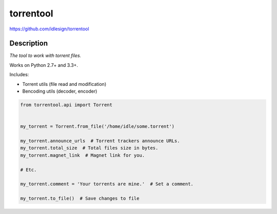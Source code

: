 torrentool
==========
https://github.com/idlesign/torrentool

.. image:: https://img.shields.io/pypi/v/torrentool.svg
    :target: https://pypi.python.org/pypi/torrentool

.. image:: https://img.shields.io/pypi/dm/torrentool.svg
    :target: https://pypi.python.org/pypi/torrentool

.. image:: https://img.shields.io/pypi/l/torrentool.svg
    :target: https://pypi.python.org/pypi/torrentool

.. image:: https://img.shields.io/coveralls/idlesign/torrentool/master.svg
    :target: https://coveralls.io/r/idlesign/torrentool

.. image:: https://landscape.io/github/idlesign/torrentool/master/landscape.svg?style=flat
   :target: https://landscape.io/github/idlesign/torrentool/master

.. image:: https://img.shields.io/travis/idlesign/torrentool/master.svg
    :target: https://travis-ci.org/idlesign/torrentool

.. image:: https://img.shields.io/codeclimate/github/idlesign/torrentool.svg
   :target: https://codeclimate.com/github/idlesign/torrentool


Description
-----------

*The tool to work with torrent files.*

Works on Python 2.7+ and 3.3+.

Includes:

* Torrent utils (file read and modification)
* Bencoding utils (decoder, encoder)


.. code-block:: python

    from torrentool.api import Torrent


    my_torrent = Torrent.from_file('/home/idle/some.torrent')

    my_torrent.announce_urls  # Torrent trackers announce URLs.
    my_torrent.total_size  # Total files size in bytes.
    my_torrent.magnet_link  # Magnet link for you.

    # Etc.

    my_torrent.comment = 'Your torrents are mine.'  # Set a comment.

    my_torrent.to_file()  # Save changes to file

